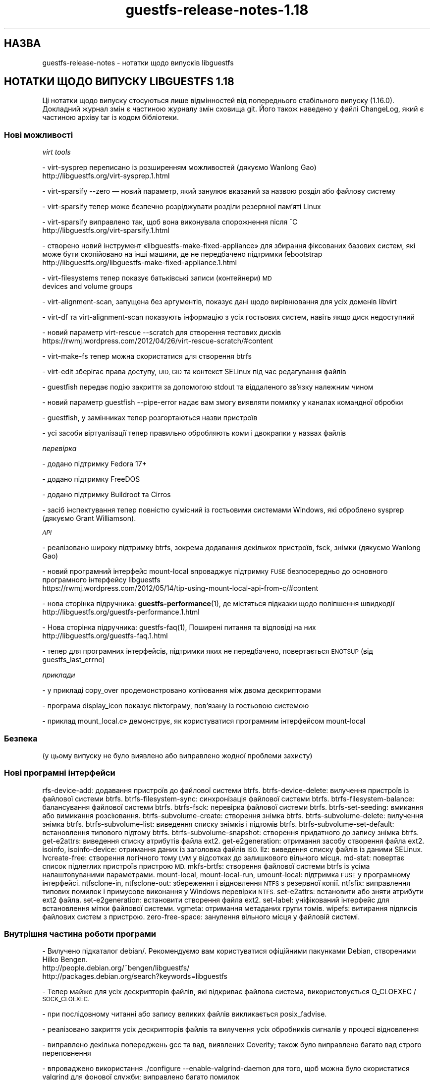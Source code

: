 .\" Automatically generated by Podwrapper::Man 1.48.6 (Pod::Simple 3.43)
.\"
.\" Standard preamble:
.\" ========================================================================
.de Sp \" Vertical space (when we can't use .PP)
.if t .sp .5v
.if n .sp
..
.de Vb \" Begin verbatim text
.ft CW
.nf
.ne \\$1
..
.de Ve \" End verbatim text
.ft R
.fi
..
.\" Set up some character translations and predefined strings.  \*(-- will
.\" give an unbreakable dash, \*(PI will give pi, \*(L" will give a left
.\" double quote, and \*(R" will give a right double quote.  \*(C+ will
.\" give a nicer C++.  Capital omega is used to do unbreakable dashes and
.\" therefore won't be available.  \*(C` and \*(C' expand to `' in nroff,
.\" nothing in troff, for use with C<>.
.tr \(*W-
.ds C+ C\v'-.1v'\h'-1p'\s-2+\h'-1p'+\s0\v'.1v'\h'-1p'
.ie n \{\
.    ds -- \(*W-
.    ds PI pi
.    if (\n(.H=4u)&(1m=24u) .ds -- \(*W\h'-12u'\(*W\h'-12u'-\" diablo 10 pitch
.    if (\n(.H=4u)&(1m=20u) .ds -- \(*W\h'-12u'\(*W\h'-8u'-\"  diablo 12 pitch
.    ds L" ""
.    ds R" ""
.    ds C` ""
.    ds C' ""
'br\}
.el\{\
.    ds -- \|\(em\|
.    ds PI \(*p
.    ds L" ``
.    ds R" ''
.    ds C`
.    ds C'
'br\}
.\"
.\" Escape single quotes in literal strings from groff's Unicode transform.
.ie \n(.g .ds Aq \(aq
.el       .ds Aq '
.\"
.\" If the F register is >0, we'll generate index entries on stderr for
.\" titles (.TH), headers (.SH), subsections (.SS), items (.Ip), and index
.\" entries marked with X<> in POD.  Of course, you'll have to process the
.\" output yourself in some meaningful fashion.
.\"
.\" Avoid warning from groff about undefined register 'F'.
.de IX
..
.nr rF 0
.if \n(.g .if rF .nr rF 1
.if (\n(rF:(\n(.g==0)) \{\
.    if \nF \{\
.        de IX
.        tm Index:\\$1\t\\n%\t"\\$2"
..
.        if !\nF==2 \{\
.            nr % 0
.            nr F 2
.        \}
.    \}
.\}
.rr rF
.\" ========================================================================
.\"
.IX Title "guestfs-release-notes-1.18 1"
.TH guestfs-release-notes-1.18 1 "2022-11-28" "libguestfs-1.48.6" "Virtualization Support"
.\" For nroff, turn off justification.  Always turn off hyphenation; it makes
.\" way too many mistakes in technical documents.
.if n .ad l
.nh
.SH "НАЗВА"
.IX Header "НАЗВА"
guestfs-release-notes \- нотатки щодо випусків libguestfs
.SH "НОТАТКИ ЩОДО ВИПУСКУ LIBGUESTFS 1.18"
.IX Header "НОТАТКИ ЩОДО ВИПУСКУ LIBGUESTFS 1.18"
Ці нотатки щодо випуску стосуються лише відмінностей від попереднього стабільного випуску (1.16.0). Докладний журнал змін є частиною журналу змін сховища git. Його також наведено у файлі ChangeLog, який є частиною архіву tar із кодом бібліотеки.
.SS "Нові можливості"
.IX Subsection "Нові можливості"
\fIvirt tools\fR
.IX Subsection "virt tools"
.PP
.Vb 2
\&   \- virt\-sysprep переписано із розширенням можливостей (дякуємо Wanlong Gao)
\&     http://libguestfs.org/virt\-sysprep.1.html
.Ve
.PP
\&\- virt-sparsify \-\-zero — новий параметр, який занулює вказаний за назвою розділ або файлову систему
.PP
\&\- virt-sparsify тепер може безпечно розріджувати розділи резервної пам'яті Linux
.PP
.Vb 2
\&   \- virt\-sparsify виправлено так, щоб вона виконувала спорожнення після ^C
\&     http://libguestfs.org/virt\-sparsify.1.html
.Ve
.PP
\&\- створено новий інструмент «libguestfs\-make\-fixed\-appliance» для збирання фіксованих базових систем, які може бути скопійовано на інші машини, де не передбачено підтримки febootstrap
     http://libguestfs.org/libguestfs\-make\-fixed\-appliance.1.html
.PP
\&\- virt-filesystems тепер показує батьківські записи (контейнери) \s-1MD\s0
     devices and volume groups
.PP
\&\- virt-alignment-scan, запущена без аргументів, показує дані щодо вирівнювання для усіх доменів libvirt
.PP
\&\- virt-df та virt-alignment-scan показують інформацію з усіх гостьових систем, навіть якщо диск недоступний
.PP
\&\- новий параметр virt-rescue \-\-scratch для створення тестових дисків
     https://rwmj.wordpress.com/2012/04/26/virt\-rescue\-scratch/#content
.PP
\&\- virt-make-fs тепер можна скористатися для створення btrfs
.PP
\&\- virt-edit зберігає права доступу, \s-1UID, GID\s0 та контекст SELinux під час редагування файлів
.PP
\&\- guestfish передає подію закриття за допомогою stdout та віддаленого зв'язку належним чином
.PP
\&\- новий параметр guestfish \-\-pipe\-error надає вам змогу виявляти помилку у каналах командної обробки
.PP
.Vb 1
\&   \- guestfish, у замінниках тепер розгортаються назви пристроїв
.Ve
.PP
\&\- усі засоби віртуалізації тепер правильно обробляють коми і двокрапки у назвах файлів
.PP
\fIперевірка\fR
.IX Subsection "перевірка"
.PP
.Vb 1
\&   \- додано підтримку Fedora 17+
.Ve
.PP
\&\- додано підтримку FreeDOS
.PP
\&\- додано підтримку Buildroot та Cirros
.PP
\&\- засіб інспектування тепер повністю сумісний із гостьовими системами Windows, які оброблено sysprep (дякуємо Grant Williamson).
.PP
\fI\s-1API\s0\fR
.IX Subsection "API"
.PP
\&\- реалізовано широку підтримку btrfs, зокрема додавання декількох пристроїв, fsck, знімки (дякуємо Wanlong Gao)
.PP
\&\- новий програмний інтерфейс mount-local впроваджує підтримку \s-1FUSE\s0 безпосередньо до основного програмного інтерфейсу libguestfs
     https://rwmj.wordpress.com/2012/05/14/tip\-using\-mount\-local\-api\-from\-c/#content
.PP
\&\- нова сторінка підручника: \fBguestfs\-performance\fR\|(1), де містяться підказки щодо поліпшення швидкодії
     http://libguestfs.org/guestfs\-performance.1.html
.PP
.Vb 2
\&   \- Нова сторінка підручника: guestfs\-faq(1), Поширені питання та відповіді на них
\&     http://libguestfs.org/guestfs\-faq.1.html
.Ve
.PP
\&\- тепер для програмних інтерфейсів, підтримки яких не передбачено, повертається \s-1ENOTSUP\s0 (від guestfs_last_errno)
.PP
\fIприклади\fR
.IX Subsection "приклади"
.PP
\&\- у прикладі copy_over продемонстровано копіювання між двома дескрипторами
.PP
\&\- програма display_icon показує піктограму, пов'язану із гостьовою системою
.PP
\&\- приклад mount_local.c» демонструє, як користуватися програмним інтерфейсом mount-local
.SS "Безпека"
.IX Subsection "Безпека"
.Vb 1
\&  (у цьому випуску не було виявлено або виправлено жодної проблеми захисту)
.Ve
.SS "Нові програмні інтерфейси"
.IX Subsection "Нові програмні інтерфейси"
rfs-device-add: додавання пристроїв до файлової системи btrfs.
btrfs-device-delete: вилучення пристроїв із файлової системи btrfs.
btrfs-filesystem-sync: синхронізація файлової системи btrfs.
btrfs-filesystem-balance: балансування файлової системи btrfs.
btrfs-fsck: перевірка файлової системи btrfs.
btrfs-set-seeding: вмикання або вимикання розсіювання.
btrfs-subvolume-create: створення знімка btrfs.
btrfs-subvolume-delete: вилучення знімка btrfs.
btrfs-subvolume-list: виведення списку знімків і підтомів btrfs.
btrfs-subvolume-set-default: встановлення типового підтому btrfs.
btrfs-subvolume-snapshot: створення придатного до запису знімка btrfs.
get\-e2attrs: виведення списку атрибутів файла ext2.
get\-e2generation: отримання засобу створення файла ext2.
isoinfo, isoinfo-device: отримання даних із заголовка файлів \s-1ISO.\s0
llz: виведення списку файлів із даними SELinux.
lvcreate-free: створення логічного тому \s-1LVM\s0 у відсотках до залишкового вільного місця.
md-stat: повертає список підлеглих пристроїв пристрою \s-1MD.\s0
mkfs-brtfs: створення файлової системи btrfs із усіма налаштовуваними параметрами.
mount-local, mount-local-run, umount-local: підтримка \s-1FUSE\s0 у програмному інтерфейсі.
ntfsclone-in, ntfsclone-out: збереження і відновлення \s-1NTFS\s0 з резервної копії.
ntfsfix: виправлення типових помилок і примусове виконання у Windows перевірки \s-1NTFS.\s0
set\-e2attrs: встановити або зняти атрибути ext2 файла.
set\-e2generation: встановити створення файла ext2.
set-label: уніфікований інтерфейс для встановлення мітки файлової системи.
vgmeta: отримання метаданих групи томів.
wipefs: витирання підписів файлових систем з пристрою.
zero-free-space: занулення вільного місця у файловій системі.
.SS "Внутрішня частина роботи програми"
.IX Subsection "Внутрішня частина роботи програми"
\&\- Вилучено підкаталог debian/. Рекомендуємо вам користуватися офіційними пакунками Debian, створеними Hilko Bengen.
   http://people.debian.org/~bengen/libguestfs/
   http://packages.debian.org/search?keywords=libguestfs
.PP
\&\- Тепер майже для усіх дескрипторів файлів, які відкриває файлова система, використовується O_CLOEXEC / \s-1SOCK_CLOEXEC.\s0
.PP
\&\- при послідовному читанні або запису великих файлів викликається posix_fadvise.
.PP
\&\- реалізовано закриття усіх дескрипторів файлів та вилучення усіх обробників сигналів у процесі відновлення
.PP
\&\- виправлено декілька попереджень gcc та вад, виявлених Coverity; також було виправлено багато вад строго переповнення
.PP
\&\- впроваджено використання ./configure \-\-enable\-valgrind\-daemon для того, щоб можна було скористатися valgrind для фонової служби; виправлено багато помилок
.PP
\&\- впроваджено використання ./configure \-\-with\-qemu\-options для передавання додаткових параметрів qemu
.PP
\&\- тепер у фоновій службі є придатний до розширення тип рядкового буфера (\s-1DECLARE_STRINGSBUF\s0)
.PP
\&\- файл заголовків <guestfs.h> тепер працює у \*(C+, і у нас є перевірка пов'язаних із цим регресій
.PP
\&\- декілька програмних інтерфейсів, які слід викликати лише у стані \s-1CONFIG,\s0 тепер повідомляють про помилку, якщо їх викликано у іншому стані
.PP
\&\- виправлено .gitignore так, щоб шляхи були абсолютними
.PP
\&\- розгорнуто прив'язки до gobject, зокрема прив'язку подій libguestfs до сигналів gobject (дякуємо Matt Booth)
.PP
\&\- належним чином створюється документація gobject (дякуємо Matt Booth)
.PP
\&\- файли заголовків gobject тепер зберігаються у окремому підкаталозі
.PP
\&\- тепер працює тест CompareWithString у генераторі
.PP
\&\- у типах полів структур FUInt32, FUInt64 тепер використовуються належні типи \s-1XDR\s0
.PP
\&\- тести OCaml тепер працюють із байткодом і звичайним кодом.
.PP
\&\- у java використовується \-Xlint:all і виправлено усі попередження
.PP
.Vb 1
\& \- bmptopng, wrestool (тощо) missing або failure більше не виводить повідомлень із попередженнями
.Ve
.PP
\&\- ruby: використано RbConfig замість Config.
.PP
\&\- \s-1PYTHONPATH\s0 встановлюється скриптом ./run.
.PP
\&\- процес збирання базової системи тепер є безпечним щодо потоків виконання.
.PP
\&\- у базовій системі тепер використовується ip замість програм ifconfig і netstat
.PP
.Vb 1
\& \- декілька виправлень, які уможливили належну роботу засобів паралельного збирання
\&
\& \- guestfish \-\-listen у новій версії належним чином виконує чищення від зайвих даних
\&
\& \- вилучено стан BUSY
\&
\& \- gettextize вилучено і замінено на простий Makefile.am
\&
\& \- реалізовано підтримку gettext у virt\-resize, virt\-sparsify і virt\-sysprep
\&
\& \- ліпша підтримка архітектури arm
.Ve
.SS "Виправлені вади"
.IX Subsection "Виправлені вади"
.Vb 10
\& \- 822490 virt\-ls error: "libguestfs: error: checksum: path: parameter cannot be NULL"
\& \- 816839 data overflow error when debug progress \-1
\& \- 816098 virt\-make\-fs fails to make a btrfs filesystem because it doesn\*(Aqt allocate enough space
\& \- 811872 inspection fails on ubuntu 10.04 guest with encrypted swap
\& \- 811650 guestfs_last_error not set when qemu fails early during launch
\& \- 811649 libguestfs cannot open disk images which are symlinks to files that contain \*(Aq:\*(Aq (colon) character
\& \- 811117 [RFE][virt\-sysprep] net\-hwaddr not removed from "ifcfg\-*" files on rhel
\& \- 811112 [RFE][virt\-sysprep] hostname can not be changed on rhel system
\& \- 809361 inspection doesn\*(Aqt recognize Fedora 18 (grub2 + GPT)
\& \- 807905 mkfs blocksize option breaks when creating btrfs
\& \- 805070 virt\-filesystems should show \*(Aqparents\*(Aq of LV and RAID devices
\& \- 804464 libguestfs cannot be built when LINGUAS is different then ja or uk
\& \- 803664 libguestfs inspection fails on Windows XP: libguestfs: error: hivex: could not locate HKLM\eSYSTEM\eMountedDevices
\& \- 803533 guestfish: write error
\& \- 802389 event handlers for \*(Aqclose\*(Aq event doesn\*(Aqt work in remote mode
\& \- 802109 libguestfs uses putc on stderr, results in many individual 1 byte writes of debug messages
\& \- 801640 [RFE] the error reported by resize2fs\-M need to be more clear
\& \- 801298 Possible null dereference and resource leaks
\& \- 801273 Document for set\-pgroup need to be updated
\& \- 798196 virt\-resize confuses format and output_format variables; using \-\-output\-format sets the input format
\& \- 797986 virt\-resize on Windows XP in sysprep state causes "UNMOUNTABLE_BOOT_VOLUME" BSOD
\& \- 796520 [RFE] Prevent user from running some appliance configure commands after appliance boot up
\& \- 790721 multiprovider build error: RuntimeError: link: /tmp/.guestfs\-0/kernel /tmp/.guestfs\-0/kernel.10139: File exists
\& \- 789960 guestfsd crash when try to mount non\-exist disk
\& \- 789504 virt\-df (other tools?) should not give up if a guest disk is missing
\& \- 788641 virt\-edit doesn\*(Aqt preserve file permissions
\& \- 786215 libguestfs inspection does not recognize FreeDOS operating system
\& \- 786188 libguestfs inspection does not recognize FreeDOS install CD
\& \- 785668 aug\-defnode: daemon crash
\& \- 784647 Libguestfs uses deprecated net\-tools
\& \- 769304 virt\-resize on RHEL 6 kernel fails to re\-read the partition table
\& \- 755729 Error message for resize2fs\-M needs tweaking
\& \- 701814 virt\-win\-reg fails on a libvirt guest that has no defined disk format: "format parameter is empty or contains disallowed characters"
\& \- 679737 libguestfs: improve error message when zerofree is not available in the appliance
\& \- 635971 glob mkfs ext2 /dev/vd[b\-t]1 does not expand
.Ve
.SH "ТАКОЖ ПЕРЕГЛЯНЬТЕ"
.IX Header "ТАКОЖ ПЕРЕГЛЯНЬТЕ"
\&\fBguestfs\-examples\fR\|(1), \fBguestfs\-faq\fR\|(1), \fBguestfs\-performance\fR\|(1), \fBguestfs\-recipes\fR\|(1), \fBguestfs\-testing\fR\|(1), \fBguestfs\fR\|(3), \fBguestfish\fR\|(1), http://libguestfs.org/
.SH "АВТОР"
.IX Header "АВТОР"
Richard W.M. Jones
.SH "АВТОРСЬКІ ПРАВА"
.IX Header "АВТОРСЬКІ ПРАВА"
© Red Hat Inc., 2009–2020
.SH "LICENSE"
.IX Header "LICENSE"
.SH "BUGS"
.IX Header "BUGS"
To get a list of bugs against libguestfs, use this link:
https://bugzilla.redhat.com/buglist.cgi?component=libguestfs&product=Virtualization+Tools
.PP
To report a new bug against libguestfs, use this link:
https://bugzilla.redhat.com/enter_bug.cgi?component=libguestfs&product=Virtualization+Tools
.PP
When reporting a bug, please supply:
.IP "\(bu" 4
The version of libguestfs.
.IP "\(bu" 4
Where you got libguestfs (eg. which Linux distro, compiled from source, etc)
.IP "\(bu" 4
Describe the bug accurately and give a way to reproduce it.
.IP "\(bu" 4
Run \fBlibguestfs\-test\-tool\fR\|(1) and paste the \fBcomplete, unedited\fR
output into the bug report.
